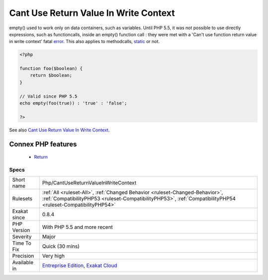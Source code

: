 .. _php-cantusereturnvalueinwritecontext:


.. _cant-use-return-value-in-write-context:

Cant Use Return Value In Write Context
++++++++++++++++++++++++++++++++++++++

.. meta::
	:description:
		Cant Use Return Value In Write Context: empty() used to work only on data containers, such as variables.
	:twitter:card: summary_large_image
	:twitter:site: @exakat
	:twitter:title: Cant Use Return Value In Write Context
	:twitter:description: Cant Use Return Value In Write Context: empty() used to work only on data containers, such as variables
	:twitter:creator: @exakat
	:twitter:image:src: https://www.exakat.io/wp-content/uploads/2020/06/logo-exakat.png
	:og:image: https://www.exakat.io/wp-content/uploads/2020/06/logo-exakat.png
	:og:title: Cant Use Return Value In Write Context
	:og:type: article
	:og:description: empty() used to work only on data containers, such as variables
	:og:url: https://exakat.readthedocs.io/en/latest/Reference/Rules/Cant Use Return Value In Write Context.html
	:og:locale: en

.. raw:: html


	<script type="application/ld+json">{"@context":"https:\/\/schema.org","@graph":[{"@type":"WebPage","@id":"https:\/\/php-tips.readthedocs.io\/en\/latest\/Reference\/Rules\/Php\/CantUseReturnValueInWriteContext.html","url":"https:\/\/php-tips.readthedocs.io\/en\/latest\/Reference\/Rules\/Php\/CantUseReturnValueInWriteContext.html","name":"Cant Use Return Value In Write Context","isPartOf":{"@id":"https:\/\/www.exakat.io\/"},"datePublished":"Fri, 10 Jan 2025 09:46:18 +0000","dateModified":"Fri, 10 Jan 2025 09:46:18 +0000","description":"empty() used to work only on data containers, such as variables","inLanguage":"en-US","potentialAction":[{"@type":"ReadAction","target":["https:\/\/exakat.readthedocs.io\/en\/latest\/Cant Use Return Value In Write Context.html"]}]},{"@type":"WebSite","@id":"https:\/\/www.exakat.io\/","url":"https:\/\/www.exakat.io\/","name":"Exakat","description":"Smart PHP static analysis","inLanguage":"en-US"}]}</script>

empty() used to work only on data containers, such as variables. Until PHP 5.5, it was not possible to use directly expressions, such as functioncalls, inside an empty() function call : they were met with a 'Can't use function return value in write context' fatal `error <https://www.php.net/error>`_. 
This also applies to methodcalls, `static <https://www.php.net/manual/en/language.oop5.static.php>`_ or not.

.. code-block:: php
   
   <?php
   
   function foo($boolean) {
       return $boolean;
   }
   
   // Valid since PHP 5.5
   echo empty(foo(true)) : 'true' : 'false';
   
   ?>

See also `Cant Use Return Value In Write Context <https://stackoverflow.com/questions/1075534/cant-use-method-return-value-in-write-context>`_.

Connex PHP features
-------------------

  + `Return <https://php-dictionary.readthedocs.io/en/latest/dictionary/return.ini.html>`_


Specs
_____

+--------------+----------------------------------------------------------------------------------------------------------------------------------------------------------------------------------------------+
| Short name   | Php/CantUseReturnValueInWriteContext                                                                                                                                                         |
+--------------+----------------------------------------------------------------------------------------------------------------------------------------------------------------------------------------------+
| Rulesets     | :ref:`All <ruleset-All>`, :ref:`Changed Behavior <ruleset-Changed-Behavior>`, :ref:`CompatibilityPHP53 <ruleset-CompatibilityPHP53>`, :ref:`CompatibilityPHP54 <ruleset-CompatibilityPHP54>` |
+--------------+----------------------------------------------------------------------------------------------------------------------------------------------------------------------------------------------+
| Exakat since | 0.8.4                                                                                                                                                                                        |
+--------------+----------------------------------------------------------------------------------------------------------------------------------------------------------------------------------------------+
| PHP Version  | With PHP 5.5 and more recent                                                                                                                                                                 |
+--------------+----------------------------------------------------------------------------------------------------------------------------------------------------------------------------------------------+
| Severity     | Major                                                                                                                                                                                        |
+--------------+----------------------------------------------------------------------------------------------------------------------------------------------------------------------------------------------+
| Time To Fix  | Quick (30 mins)                                                                                                                                                                              |
+--------------+----------------------------------------------------------------------------------------------------------------------------------------------------------------------------------------------+
| Precision    | Very high                                                                                                                                                                                    |
+--------------+----------------------------------------------------------------------------------------------------------------------------------------------------------------------------------------------+
| Available in | `Entreprise Edition <https://www.exakat.io/entreprise-edition>`_, `Exakat Cloud <https://www.exakat.io/exakat-cloud/>`_                                                                      |
+--------------+----------------------------------------------------------------------------------------------------------------------------------------------------------------------------------------------+


